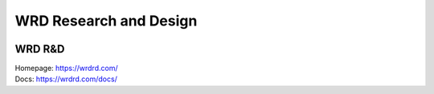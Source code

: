 WRD Research and Design
=======================

.. image:: https://wrdrd.com/static/png/drawing-7.09-v0.1.1--_desk.svg.png

WRD R&D
--------

| Homepage: https://wrdrd.com/
| Docs: https://wrdrd.com/docs/


.. author:: default
.. categories:: none
.. tags:: wrdrd
.. comments::
